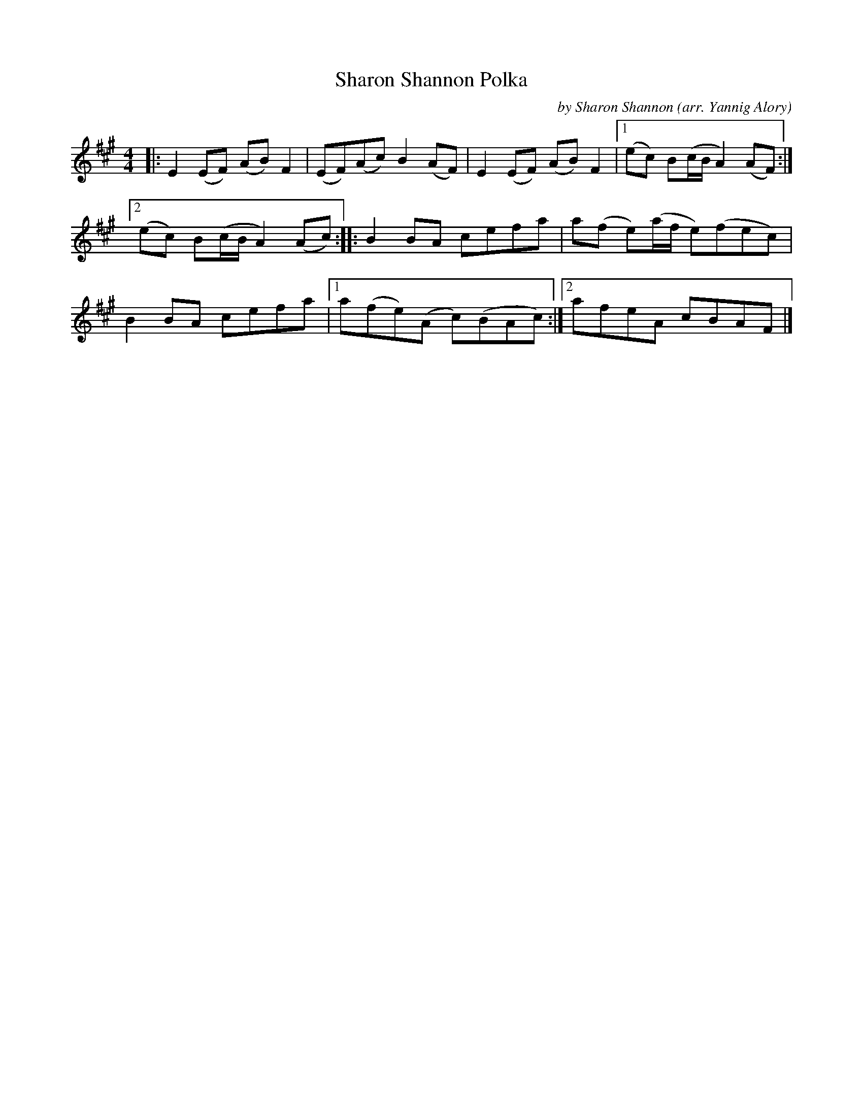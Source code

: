 X: 1
T: Sharon Shannon Polka
C: by Sharon Shannon
O: arr. Yannig Alory
R: polka
S: Fiddle Hell Online 2021-11-7
Z: 2022 John Chambers <jc:trillian.mit.edu>
M: 4/4
L: 1/8
K: A
|: E2(EF) (AB)F2 | (EF)(Ac) B2(AF) | E2(EF) (AB)F2 |[1 (ec) B(c/B/ A2)(AF) :|
[2 (ec) B(c/B/ A2)(Ac) :: B2 BA cefa | a(f e)(a/f/ e)(fec) |
B2BA cefa |[1 a(fe)(A c)(BAc) :|[2 afeA cBAF |]
